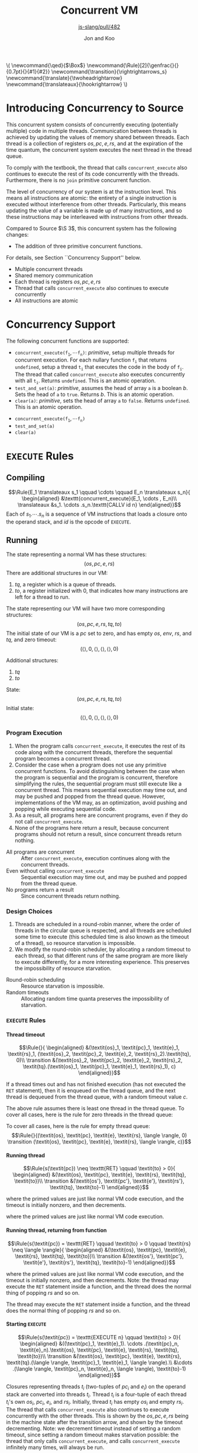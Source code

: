 #+OPTIONS: toc:nil H:4
#+BEGIN_EXPORT html
\(
\newcommand{\qed}{$\Box$}
\newcommand{\Rule}[2]{\genfrac{}{}{0.7pt}{}{#1}{#2}}
\newcommand{\transition}{\rightrightarrows_s}
\newcommand{\translate}{\twoheadrightarrow}
\newcommand{\translateaux}{\hookrightarrow}
\)
#+END_EXPORT
#+LATEX_HEADER: \newcommand{\qed}{$\Box$}
#+LATEX_HEADER: \newcommand{\Rule}[2]{\genfrac{}{}{0.7pt}{}{{\setlength{\fboxrule}{0pt}\setlength{\fboxsep}{3mm}\fbox{$#1$}}}{{\setlength{\fboxrule}{0pt}\setlength{\fboxsep}{3mm}\fbox{$#2$}}}}
#+LATEX_HEADER: \newcommand{\Rulee}[3]{\genfrac{}{}{0.7pt}{}{{\setlength{\fboxrule}{0pt}\setlength{\fboxsep}{3mm}\fbox{$#1$}}}{{\setlength{\fboxrule}{0pt}\setlength{\fboxsep}{3mm}\fbox{$#2$}}}[#3]}
#+LATEX_HEADER: \newcommand{\transition}{\rightrightarrows_s}
#+LATEX_HEADER: \newcommand{\translate}{\twoheadrightarrow}
#+LATEX_HEADER: \newcommand{\translateaux}{\hookrightarrow}
#+LATEX_HEADER: \usepackage[strings]{underscore}
#+LATEX_HEADER: \usepackage[title]{appendix}
#+REVEAL_THEME: night
#+REVEAL_INIT_OPTIONS: slideNumber:true, hashOneBasedIndex:true
#+REVEAL_TITLE_SLIDE: <section id="sec-title-slide"><h1 class="title">%t</h1><p class="subtitle">%s</p><h2 class="author">%a</h2></section>

#+TITLE: Concurrent VM
#+SUBTITLE: [[https://github.com/source-academy/js-slang/pull/482][js-slang/pull/482]]
#+AUTHOR: Jon and Koo

* Introducing Concurrency to Source
#+BEGIN_NOTES
This concurrent system consists of concurrently executing (potentially multiple) code in multiple threads. Communication between threads is achieved by updating the values of memory shared between threads. Each thread is a collection of registers $\textit{os}, \textit{pc}, \textit{e}, \textit{rs}$, and at the expiration of the time quantum, the concurrent system executes the next thread in the thread queue.

To comply with the textbook, the thread that calls =concurrent_execute= also continues to execute the rest of its code concurrently with the threads. Furthermore, there is no =join= primitive concurrent function.

The level of concurrency of our system is at the instruction level. This means all instructions are atomic: the entirety of a single instruction is executed without interference from other threads. Particularly, this means updating the value of a variable is made up of many instructions, and so these instructions may be interleaved with instructions from other threads.

Compared to Source $\S 3$, this concurrent system has the following changes:
- The addition of three primitive concurrent functions.
For details, see Section ``Concurrency Support'' below.
#+END_NOTES
- Multiple concurrent threads
- Shared memory communication
- Each thread is registers $\textit{os}, \textit{pc}, \textit{e}, \textit{rs}$
- Thread that calls =concurrent_execute= also continues to execute concurrently
- All instructions are atomic

* Concurrency Support
#+BEGIN_NOTES
The following concurrent functions are supported:
- $\texttt{concurrent_execute(}\texttt{f}_\texttt{1}, \cdots \texttt{f}_\texttt{n}\texttt{)}$: $\textit{primitive}$, setup multiple threads for concurrent execution. For each nullary function $\texttt{f}_\texttt{i}$ that returns =undefined=, setup a thread $\texttt{t}_\texttt{i}$ that executes the code in the body of $\texttt{f}_\texttt{i}$. The thread that called =concurrent_execute= also executes concurrently with all $\texttt{t}_\texttt{i}$. Returns =undefined=. This is an atomic operation.
- =test_and_set(a)=: $\textit{primitive}$, assumes the head of array =a= is a boolean $b$. Sets the head of =a= to =true=. Returns $b$. This is an atomic operation.
- =clear(a)=: $\textit{primitive}$, sets the head of array =a= to =false=. Returns =undefined=. This is an atomic operation.
#+END_NOTES
- $\texttt{concurrent_execute(}\texttt{f}_\texttt{1}, \cdots \texttt{f}_\texttt{n}\texttt{)}$
- =test_and_set(a)=
- =clear(a)=

* COMMENT Under the hood: a Virtual Machine (VM) for Concurrent Source
In this specification, we describe the behavior of compiling from Source to SVML, as well as running SVML, with natural deduction rules. Please refer to [[Explanations on Inference Rules][Appendix A]] for explanations about compilation rules and VM transition rules.

* =EXECUTE= Rules

** Compiling
$$\Rule{E_1 \translateaux s_1 \qquad \cdots \qquad E_n \translateaux s_n}{
\begin{aligned}
&\texttt{concurrent_execute}(E_1, \cdots , E_n)\\
\translateaux &s_1. \cdots .s_n.\texttt{CALLV id n}
\end{aligned}}$$
Each of $s_1. \cdots .s_n$ is a sequence of VM instructions that loads a closure onto the operand stack, and $id$ is the opcode of =EXECUTE=.

** Running
#+BEGIN_NOTES
The state representing a normal VM has these structures:
$$(\textit{os}, \textit{pc}, \textit{e}, \textit{rs})$$
There are additional structures in our VM:
0. $\textit{tq}$, a register which is a queue of threads.
0. $\textit{to}$, a register initialized with $0$, that indicates how many instructions are left for a thread to run.
The state representing our VM will have two more corresponding structures:
$$(\textit{os}, \textit{pc}, \textit{e}, \textit{rs}, \textit{tq}, \textit{to})$$
The initial state of our VM is a $\textit{pc}$ set to zero, and has empty $\textit{os}$, $\textit{env}$, $\textit{rs}$, and $\textit{tq}$, and zero timeout:
$$(\langle \rangle, 0, \langle \rangle, \langle \rangle, \langle \rangle, 0)$$
#+END_NOTES
Additional structures:
0. $\textit{tq}$
0. $\textit{to}$
State:
$$(\textit{os}, \textit{pc}, \textit{e}, \textit{rs}, \textit{tq}, \textit{to})$$
Initial state:
$$(\langle \rangle, 0, \langle \rangle, \langle \rangle, \langle \rangle, 0)$$

*** Program Execution
#+BEGIN_NOTES
0. When the program calls =concurrent_execute=, it executes the rest of its code along with the concurrent threads, therefore the sequential program becomes a concurrent thread.
0. Consider the case when a program does not use any primitive concurrent functions. To avoid distinguishing between the case when the program is sequential and the program is concurrent, therefore simplifying the rules, the sequential program must still execute like a concurrent thread. This means sequential execution may time out, and may be pushed and popped from the thread queue. However, implementations of the VM may, as an optimization, avoid pushing and popping while executing sequential code.
0. As a result, all programs here are concurrent programs, even if they do not call =concurrent_execute=.
0. None of the programs here return a result, because concurrent programs should not return a result, since concurrent threads return nothing.
#+END_NOTES
- All programs are concurrent :: After =concurrent_execute=, execution continues along with the concurrent threads.
- Even without calling =concurrent_execute= :: Sequential execution may time out, and may be pushed and popped from the thread queue.
- No programs return a result :: Since concurrent threads return nothing.

*** Design Choices
#+BEGIN_NOTES
0. Threads are scheduled in a round-robin manner, where the order of threads in the circular queue is respected, and all threads are scheduled some time to execute (this scheduled time is also known as the timeout of a thread), so resource starvation is impossible.
0. We modify the round-robin scheduler, by allocating a random timeout to each thread, so that different runs of the same program are more likely to execute differently, for a more interesting experience. This preserves the impossibility of resource starvation.
#+END_NOTES
- Round-robin scheduling :: Resource starvation is impossible.
- Random timeouts ::  Allocating random time quanta preserves the impossibility of starvation.

*** =EXECUTE= Rules

**** Thread timeout
$$\Rule{}{
\begin{aligned}
&(\textit{os}_1, \textit{pc}_1, \textit{e}_1, \textit{rs}_1, (\textit{os}_2, \textit{pc}_2, \textit{e}_2, \textit{rs}_2).\textit{tq}, 0)\\
\transition &(\textit{os}_2, \textit{pc}_2, \textit{e}_2, \textit{rs}_2, \textit{tq}.(\textit{os}_1, \textit{pc}_1, \textit{e}_1, \textit{rs}_1), c)
\end{aligned}}$$
#+BEGIN_NOTES
If a thread times out and has not finished execution (has not executed the =RET= statement), then it is enqueued on the thread queue, and the next thread is dequeued from the thread queue, with a random timeout value $c$.

The above rule assumes there is least one thread in the thread queue. To cover all cases, here is the rule for zero threads in the thread queue:
#+END_NOTES
To cover all cases, here is the rule for empty thread queue:
$$\Rule{}{(\textit{os}, \textit{pc}, \textit{e}, \textit{rs}, \langle \rangle, 0) \transition (\textit{os}, \textit{pc}, \textit{e}, \textit{rs}, \langle \rangle, c)}$$

**** Running thread
$$\Rule{s(\textit{pc}) \neq \texttt{RET} \qquad \textit{to} > 0}{
\begin{aligned}
&(\textit{os}, \textit{pc}, \textit{e}, \textit{rs}, \textit{tq}, \textit{to})\\
\transition &(\textit{os'}, \textit{pc'}, \textit{e'}, \textit{rs'}, \textit{tq}, \textit{to}-1)
\end{aligned}}$$
#+BEGIN_NOTES
where the primed values are just like normal VM code execution, and the timeout is initially nonzero, and then decrements.
#+END_NOTES
where the primed values are just like normal VM code execution.

**** Running thread, returning from function
$$\Rule{s(\textit{pc}) = \texttt{RET} \qquad \textit{to} > 0 \qquad \textit{rs} \neq \langle \rangle}{
\begin{aligned}
&(\textit{os}, \textit{pc}, \textit{e}, \textit{rs}, \textit{tq}, \textit{to})\\
\transition &(\textit{os'}, \textit{pc'}, \textit{e'}, \textit{rs'}, \textit{tq}, \textit{to}-1)
\end{aligned}}$$
#+BEGIN_NOTES
where the primed values are just like normal VM code execution, and the timeout is initially nonzero, and then decrements. Note: the thread may execute the =RET= statement inside a function, and the thread does the normal thing of popping $\textit{rs}$ and so on.
#+END_NOTES
The thread may execute the =RET= statement inside a function, and the thread does the normal thing of popping $\textit{rs}$ and so on.

**** Starting =EXECUTE=
$$\Rule{s(\textit{pc}) = \texttt{EXECUTE n} \qquad \textit{to} > 0}{
\begin{aligned}
&((\textit{pc}_1, \textit{e}_1). \cdots .(\textit{pc}_n, \textit{e}_n).\textit{os}, \textit{pc}, \textit{e}, \textit{rs}, \textit{tq}, \textit{to})\\
\transition &(\textit{os}, \textit{pc}, \textit{e}, \textit{rs}, \textit{tq}.(\langle \rangle, \textit{pc}_1, \textit{e}_1, \langle \rangle).\\
&\cdots .(\langle \rangle, \textit{pc}_n, \textit{e}_n, \langle \rangle), \textit{to}-1)
\end{aligned}}$$
#+BEGIN_NOTES
Closures representing threads $t_i$ (two-tuples of $\textit{pc}_i$ and $\textit{e}_i$) on the operand stack are converted into threads $t_i$. Thread $t_i$ is a four-tuple of each thread $t_i$'s own $\textit{os}_i$, $\textit{pc}_i$, $\textit{e}_i$, and $\textit{rs}_i$. Initially, thread $t_i$ has empty $\textit{os}_i$ and empty $\textit{rs}_i$.
The thread that calls =concurrent_execute= also continues to execute concurrently with the other threads. This is shown by the $\textit{os}, \textit{pc}, \textit{e}, \textit{rs}$ being in the machine state after the transition arrow, and shown by the timeout decrementing.
Note: we decrement timeout instead of setting a random timeout, since setting a random timeout makes starvation possible: the thread that only calls =concurrent_execute=, and calls =concurrent_execute= infinitely many times, will always be run.
#+END_NOTES
Thread $t_i$ is a four-tuple of $\textit{os}_i$, $\textit{pc}_i$, $\textit{e}_i$, and $\textit{rs}_i$.

**** Returning from thread
$$\Rule{s(\textit{pc}_1) = \texttt{RET} \qquad \textit{to} > 0 \qquad \textit{rs}_1 = \langle \rangle}{
\begin{aligned}
&(\textit{os}_1, \textit{pc}_1, \textit{e}_1, \textit{rs}_1, (\textit{os}_2, \textit{pc}_2, \textit{e}_2, \textit{rs}_2).\textit{tq}, \textit{to})\\
\transition &(\textit{os}_2, \textit{pc}_2, \textit{e}_2, \textit{rs}_2, \textit{tq}, c)
\end{aligned}}$$
#+BEGIN_NOTES
If a thread executes the =RET= statement, and the runtime stack is empty, then the thread is not enqueued on the thread queue, and the next thread is dequeued from the thread queue, with a random timeout value $c$.

The above rule assumes there is least one thread in the thread queue. To cover all cases, the rule for zero threads in the thread queue is in the next subsection:
#+END_NOTES
To cover all cases, here is the rule for empty thread queue in the next subsection:

**** Ending our VM
$$\Rule{s(\textit{pc}) = \texttt{RET} \qquad \textit{to} > 0 \qquad \textit{rs} = \langle \rangle \qquad \textit{tq} = \langle \rangle}{
\begin{aligned}
&(\textit{os}, \textit{pc}, \textit{e}, \textit{rs}, \textit{tq}, \textit{to})\\
\transition &(\textit{os}, \textit{pc}, \textit{e}, \textit{rs}, \textit{tq}, \textit{to}-1)
\end{aligned}}$$
#+BEGIN_NOTES
If a thread executes the =RET= statement, and both the runtime stack and the thread queue are empty, and the timeout is nonzero, then the timeout decrements, and our VM stops.
#+END_NOTES
The timeout decrements, and our VM stops.

* =TEST_AND_SET= and =CLEAR= Rules

** Compiling

*** =TEST_AND_SET=
$$\Rule{E \translateaux s}{\texttt{test_and_set}(E) \translateaux s.\texttt{CALLV id 1}}$$
where $E$ is an array, whose head is a boolean, and $id$ is the opcode of =TEST_AND_SET=.

*** =CLEAR=
$$\Rule{E \translateaux s}{\texttt{clear}(E) \translateaux s.\texttt{CALLV id 1}}$$
where $E$ is an array, and $id$ is the opcode of =CLEAR=.

** Running

*** =TEST_AND_SET=
$$\Rule{s(\textit{pc}) = \texttt{TEST_AND_SET}}{(a.\textit{os},\textit{pc}) \transition (b.\textit{os},\textit{pc} + 1)}$$
where $a$ is the address of an array stored on the heap. The head of this array is initially $b$, where $b$ is a boolean. After this rule executes, the head of this array is set to $\textit{true}$.

*** =CLEAR=
$$\Rule{s(\textit{pc}) = \texttt{CLEAR}}{(a.\textit{os},\textit{pc}) \transition (\textit{os},\textit{pc} + 1)}$$
where $a$ is the address of an array stored on the heap. The head of this array is updated to $\textit{false}$.

#+LATEX: \begin{appendices}
* COMMENT Explanations on Inference Rules

** Inference Line
The horizontal inference line plays the role of $\texttt{if } \ldots \texttt{then } \ldots$ in our earlier presentations of the rules. In general, in an inductive definition of a set $X$, an inference rule of the form
$$\Rule{x_1 \quad \cdots \quad x_n}{x}$$
stands for the rule $\texttt{if } x_1 \ldots x_n\in X \texttt{, then }x \in X$.

** Compilation Rules
The translation from Source to SVML is accomplished by a function
$$\translate: \textrm{Source} \rightarrow \textrm{SVML}$$
which uses the auxilary translation function $\translateaux$.

The auxiliary translation function $\translateaux$ is defined by many rules, some of which we have already covered in this document: the rules for =concurrent_execute=, =test_and_set=, and =clear=.
The other rules for the auxiliary translation function $\translateaux$ will not be covered in this document. Instead, please refer to the document [[file:svml-spec.pdf][Source Virtual Machine Language]].

** Virtual Machine (VM) Transition Rules
The machine that we will use to execute SVML programs is a variation of a \emph{push-down automaton}. Let us fix a specific program $s$. The machine $M_s$ that executes $s$ is given as an automaton that transforms a given machine state to another state. The machine state is represented by so-called registers.
In the case of SVML, we need four registers:
- operand stack :: denoted by the symbol \textit{os}
- program counter :: denoted by the symbol \textit{pc}
- environment :: denoted by the symbol \textit{e}
- runtime stack :: denoted by the symbol \textit{rs}
The initial state of a VM is a $\textit{pc}$ set to zero, and empty $\textit{os}$, $\textit{env}$, $\textit{rs}$:
$$(\langle \rangle, \textit{pc}, \langle \rangle, \langle \rangle)$$

*** $\textit{pc}$: Program Counter
The program counter is used to point to a specific instruction in $s$, starting from position 0.
For example, if $\textit{pc} = 2$, and $s$ is the program
$$\begin{aligned}
\lbrack&\texttt{LGCI 2},\\
&\texttt{LGCI 1},\\
&\texttt{SUBG},\\
\rbrack
\end{aligned}$$
, then $s(\textit{pc}) = \texttt{SUBG}$.

*** $\textit{os}$: Storing of Intermediate Values
The operand stack is a sequence of boxed values holding values during an execution. These values are separated by the character $.$.
For example, $\textit{os} = 10.20.\textit{true}$ represents an operand stack with $10$ on top, followed by $20$, followed by $\textit{true}$.

Now, we can describe the behavior of the machine $M_s$ as a transition function $\transition$, which transforms machine states to machine states, and which is defined by many rules.

The load instructions simply push their value on the operand stack. Here is one such load instruction, =LGCI=:
$$\Rule{s(\textit{pc}) = \texttt{LGCI}\ i}{
(\textit{os},\textit{pc}) \transition (i.\textit{os},\textit{pc}+1)}$$

The remaining rules implement the instructions corresponding to Source's operators. They pop their arguments from the operand stack, and push the result of the operation back onto the operand stack. Here is one such instruction, =SUBG=:
$$\Rule{s(\textit{pc}) = \texttt{SUBG}}{
(i_2.i_1.\textit{os},\textit{pc}) \transition (i_1-i_2.\textit{os},\textit{pc}+1)}$$

Note that the \texttt{SUBG} instruction subtracts the top element of the stack from the element below, because the subtrahend will be the most recently computed value and therefore appears on top of the stack, whereas the minuend has been computed before the subtrahend, and thus appears below it on the stack.

*** $\textit{e}$: Compilation and Execution of Names
We implement names by environments. To this aim, we add a register $e$ to the machine state. Register $e$ represents the environment with respect to which the names are executed. Environments map indexes of names to denotable values. Thus an environment $e$, in which $i$ is the index of the variable name that refers to the number $1$ can be accessed by applying $e$ to $i$, $e(i) = 1$.

Names in environments are compiled away to become indexes in environments. For example:

Assignments to name $x$ in Source are translated to instructions $\texttt{STLG}\ i$:
$$\Rule{}{x = v \translateaux \texttt{STLG}\ i}$$
where $i$ is the index of the stored value in the current environment, and $v$ is the stored value.

Occurrences of name $x$ in Source are translated to instructions $\texttt{LDLG}\ i$:
$$\Rule{}{x \translateaux \texttt{LDLG}\ i}$$
where $i$ is the index of the stored value in the current environment.

Assignments to names assigns the value on the operand stack to the name. Thus, the rule specifying the behavior of $\texttt{STLG}\ i$ is as follows:

$$\Rule{s(\textit{pc}) = \texttt{STLG}\ i}{
(v.\textit{os},\textit{pc},e) \transition (\textit{os},\textit{pc}+1,e')}$$
where $e'$ is the same as $e$ for all indexes other than $i$, and $e'(i) = v$.

The execution of name occurrences pushes the value to which the name refers on the operand stack. Thus, the rule specifying the behavior of $\texttt{LDLG}\ i$ is as follows:

$$\Rule{s(\textit{pc}) = \texttt{LDLG}\ i}{
(\textit{os},\textit{pc},e) \transition (e(i).\textit{os},\textit{pc}+1,e)}$$

*** $\textit{rs}$: Execution of Function Application
According to the translation of function application, the instruction $\texttt{CALL}\ n$ will find its arguments in reverse order on the operand stack, followed by the operator, which---according the the previous paragraph---is represented by a closure. To implement static scoping, the machine must take the environment of the closure, and extend it by a binding of the formal parameters to the actual arguments. Thus, the following rule is our first attempt to describe the execution of $\texttt{CALL } n$.

$$\Rule{s(\textit{pc}) = \texttt{CALL } n}{
\begin{aligned}
&(v_n.\ldots v_1.(\textit{address},x_1\cdots x_n,e').\textit{os},\textit{pc},e)\\
\transition &(\textit{os},\textit{address},e'[x_1 \leftarrow v_1]\cdots[x_n \leftarrow v_n])
\end{aligned}}$$

There is, however, a major difficulty with this rule. What should happen when a function returns? In other words, what should the machine do when it encounters the instruction $\texttt{RTN}$ after executing the function body? In particular, what should be the program counter, operand stack and environment after returning from a function? Of course, the program counter, operand stack and environment must be restored to their state before the function call.

In order to keep program execution in a simple loop, we need to make this return information explicit. Since functions can call other functions before returning, the natural data structure for this return information is a stack. We call this stack the \emph{runtime stack}. The runtime stack, denoted by $\textit{rs}$, will be the forth (and last) register that we add to our machine state. Each entry in the runtime stack contains the $\textit{address}$ of the instruction to return to, and the operand stack $\textit{os}$ and environment $e$ to be reinstalled after the function call. Such a triplet $(\textit{address},\textit{os},e)$ is called \emph{runtime stack frame}, or simply \emph{stack frame}.

Function application pushes a new stack frame on the runtime stack, in addition to the actions described in the first attempt above. Thus, the actual rule for $\texttt{CALL}\ n$ is as follows.

$$\Rule{s(\textit{pc}) = \texttt{CALL } n}{
\begin{aligned}
&(v_n.\ldots v_1.(\textit{address},x_1\cdots x_n,e').\textit{os},\textit{pc},e,\textit{rs})\\
\transition &(\langle \rangle,\textit{address},e'[x_1 \leftarrow v_1]\cdots[x_n \leftarrow v_n],(\textit{pc}+1,\textit{os},e).\textit{rs})
\end{aligned}}$$

Now, we can describe the behavior of the machine $M_s$ as a transition function $\transition$, which transforms machine states to machine states, and which is defined by many rules, some of which we have already covered in this document: the rules for =EXECUTE=, =TEST_AND_SET=, and =CLEAR=.
The other rules for the transition function $\transition$ will not be covered in this document. Instead, please refer to the document [[file:svml-is.pdf][Source VM Instruction Set]].
#+LATEX: \end{appendices}

#+BEGIN_SRC emacs-lisp :exports results :results none
; https://emacs.stackexchange.com/a/52778
(defun reveal-body-id-filter (output backend info)
  "Remove random ID attributes generated by Org."
  (when (eq backend 'reveal)
    (replace-regexp-in-string
     " id=\"[[:alpha:]-]*org[[:alnum:]]\\{7\\}\""
     ""
     output t)))
(make-variable-buffer-local 'org-export-filter-final-output-functions)
(add-to-list 'org-export-filter-final-output-functions 'reveal-body-id-filter)
#+END_SRC
